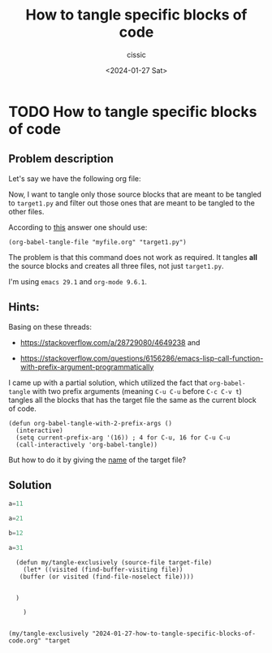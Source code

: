 #+TITLE: How to tangle specific blocks of code
#+DESCRIPTION: 
#+AUTHOR: cissic 
#+DATE: <2024-01-27 Sat>
#+TAGS: 
#+OPTIONS: -:nil

* TODO How to tangle specific blocks of code
:PROPERTIES:
:PRJ-DIR: ./2024-01-27-How-to-tangle-specific-blocks-of-code/
:END:


** Problem description
Let's say we have the following org file:
#+begin_src org :tangle (concat (org-entry-get nil "PRJ-DIR" t) "script.org") :mkdirp yes :exports none :results none

  ,#+begin_src python :tangle "target1.py"
    a=11
  ,#+end_src

  ,#+begin_src python :tangle "target2.py"
    a=21
  ,#+end_src

  ,#+begin_src python :tangle "target1.py"
    b=12
  ,#+end_src

  ,#+begin_src python :tangle "target3.py"
    a=31
  ,#+end_src
#+end_src

Now, I want to tangle only those source blocks that are
meant to be tangled to =target1.py= and filter out those ones that are meant
to be tangled to the other files.

According to [[https://stackoverflow.com/questions/72270142/how-to-tangle-source-code-blocks-that-belong-to-a-specific-target-file][this]] answer one should use:
#+begin_src elisp
  (org-babel-tangle-file "myfile.org" "target1.py")
#+end_src

The problem is that this command does not work as required.
It tangles *all* the source blocks and creates all three files,
not just =target1.py=.


I'm using =emacs 29.1= and =org-mode 9.6.1=.

** Hints:
Basing on these threads:
- https://stackoverflow.com/a/28729080/4649238 and

- https://stackoverflow.com/questions/6156286/emacs-lisp-call-function-with-prefix-argument-programmatically



I came up with a partial solution, which utilized the fact that
=org-babel-tangle= with two prefix arguments (meaning =C-u C-u= before
=C-c C-v t=) tangles all the blocks that has the target file the same
as the current block of code.

#+begin_src elisp
  (defun org-babel-tangle-with-2-prefix-args ()
    (interactive)
    (setq current-prefix-arg '(16)) ; 4 for C-u, 16 for C-u C-u
    (call-interactively 'org-babel-tangle))
#+end_src

But how to do it by giving the _name_ of the target file?

** Solution

#+begin_src python :tangle "target1.py"
  a=11
#+end_src

#+begin_src python :tangle "target2.py"
  a=21
#+end_src

#+begin_src python :tangle "target1.py"
  b=12
#+end_src

#+begin_src python :tangle "target3.py"
  a=31
#+end_src


#+begin_src elisp
    (defun my/tangle-exclusively (source-file target-file)
      (let* ((visited (find-buffer-visiting file))
	 (buffer (or visited (find-file-noselect file))))

	
	)

      )


  (my/tangle-exclusively "2024-01-27-how-to-tangle-specific-blocks-of-code.org" "target
#+end_src
